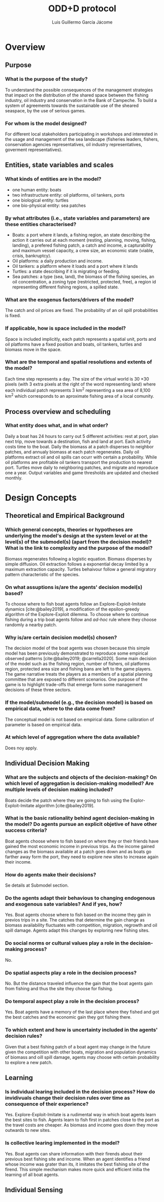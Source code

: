#+title: ODD+D protocol
#+author: Luis Guillermo García Jácome
#+bibliography: PePe-ref.bib

* Overview
** Purpose
*** What is the purpose of the study?
To understand the possible consequences of the management strategies that impact on the distribution of the shared space between the fishing industry, oil industry and conservation in the Bank of Campeche. To build  a system of agreements towards the sustainable use of the sheared seaspace, by the use of serious games.
*** For whom is the model designed?
For different local stakeholders participating in workshops and interested in the usage and management of the sea landscape (fisheries leaders, fishers, conservation agencies representatives, oil industry representatives, goverment representatives).
** Entities, state variables and scales
*** What kinds of entities are in the model?
- one human entity: boats
- two infrastructure entity: oil platforms, oil tankers, ports
- one biological entity: turtles
- one bio-physical entity: sea patches
*** By what attributes (i.e., state variables and parameters) are these  entities characterised?
- Boats: a port where it lands, a fishing region, an state describing the action it carries out at each moment (resting, planning, moving, fishing, landing), a prefered fishing patch, a catch and income, a capturability and maximum vessel capacity, a crew size, an economic state (viable, crisis, bankruptcy).
- Oil platforms: a daily production and income.
- Oil tankers: a platform where it loads and a port where it lands
- Turtles: a state describing if it is migrating or feeding.
- Sea patches: a type (sea, land), the biomass of the fishing species, an oil concentration, a zoning type (restricted, protected, free), a region id representing different fishing regions, a spilled state.
*** What are the exogenus factors/drivers of the model?
The catch and oil prices are fixed. The probability of an oil spill probabilities is fixed. 
*** If applicable, how is space included in the model?
Space is included implicitly, each patch represents a spatial unit, ports and oil platforms have a fixed position and boats, oil tankers, turtles and biomass move in the space.
*** What are the temporal and spatial resolutions and extents of the model?
Each time step represents a day. The size of the virtual world is 30 \times 30 pixels (with 3 extra pixels at the right of the word representing land) where each individual patch represents 3 km^2 representing a sea area of 8,100 km^2 which corresponds to an aproximate fishing area of a local comunity.
** Process overview and scheduling
*** What entity does what, and in what order?
Daily a boat has 24 hours to carry out 5 different activities: rest at port, plan next trip, move towards a destination, fish and land at port. Each activity costs time to the boat.
Daily the biomass at a patch disperses to neighbor patches, and annualy biomass at each patch regenerates.
Daily oil platforms extract oil and oil spills can ocurr with certain a probability. While oil platforms are profitable oil tankers transport the production to nearest port.
Turtles move daily to neighboring patches, and migrate and reproduce one a year.
Output variables and game thresholds are updated and checked monthly.
* Design Concepts
** Theoretical and Empirical Background
*** Which general concepts, theories or hypotheses are underlying the model's design at the system level or at the level(s) of the submodel(s) (apart from the decision model)? What is the link to complexity and the purpose of the model?
Biomass regenerates following a logistic equation. Biomass disperses by simple diffusion. Oil extraction follows a exponential decay limited by a maximum extraction capacity. Turtles behaivour follow a general migratory pattern characteristic of the species.
*** On what assuptions is/are the agents' decision model(s) based?
To choose where to fish boat agents follow an Explore-Exploit-Imitate dynamics [cite:@bailey2019], a modification of the epsilon-greedy algorithm of the Explore-Exploit dilemma. To choose where to continue fishing during a trip boat agents follow and /ad-hoc/ rule where they choose randomly a nearby patch. 
*** Why is/are certain decision model(s) chosen?
The decision model of the boat agents was chosen because this simple model has been previously demonstrated to reproduce some empirical observed patterns [cite:@bailey2019; @carrella2020].
Some main decision of the model such as the fishing region, number of fishers, oil platforms region, protected area size and fishing bans are left to the game players. The game narrative treats the players as a members of a spatial planning committee that are exposed to different scenarios. One purpose of the game is to highlight trade-offs that emerge form some management decisions of these three sectors.
*** If the model/submodel (e.g., the decision model) is based on empirical data, where to the data come from?
The conceptual model is not based on empirical data. Some calibration of parameter is based on empirical data.
*** At which level of aggregation where the data available?
Does noy apply.
** Individual Decision Making
*** What are the subjects and objects of the decision-making? On which level of aggregation is decision-making modelled? Are multiple levels of decision making included?
Boats decide the patch where they are going to fish using the Explor-Exploit-Imitate algorithm [cite:@bailey2019].
*** What is the basic rationality behind agent decision-making in the model? Do agents pursue an explicit objetive of have other success criteria?
Boat agents choose where to fish based on where they or their friends have gained the most economic income in previous trips. As the income gained changes as the biomass available at a patch goes down and as boats go farther away form the port, they need to explore new sites to increase again their income. 
*** How do agents make their decisions?
Se details at Submodel section.
*** Do the agents adapt their behavious to changing endogenous and exogenous sate variables? And if yes, how?
Yes. Boat agents choose where to fish based on the income they gain in previos trips in a site. The catches that determine the gain change as biomass availability fluctuates with competition, migration, regrowth and oil spill damage. Agents adapt this changes by exploring new fishing sites.
*** Do social norms or cultural values play a role in the decision-making process?
No.
*** Do spatial aspects play a role in the decision process?
No. But the distance traveled influence the gain that the boat agents gain from fishing and thus the site they choose for fishing.
*** Do temporal aspect play a role in the decision process?
Yes. Boat agents have a memory of the last place where they fished and got the best catches and the economic gain they got fishing there. 
*** To which extent and how is uncertainty included in the agents' decision rules?
Given that a best fishing patch of a boat agent may change in the future given the competition with other boats, migration and population dynamics of biomass and oill spill damage, agents may choose with certain probability to explore a new patch.
** Learning
*** Is individual learing included in the decision process? How do invidivuals change their decision rules over time as consequence of their experience?
Yes. Explore-Exploit-Imitate is a rudimental way in which boat agents learn the best sites to fish. Agents learn to fish first in patches close to the port as the travel costs are cheaper. As biomass and income goes down they move outwards to new sites.
*** Is collective learing implemented in the model?
Yes. Boat agents can share information with their firends about their previous best fishing site and income. When an agent identifies a friend whose income was grater than its, it imitates the best fishing site of the firend. This simple mechanism makes more quick and efficient initia the learning of all boat agents.
** Individual Sensing
*** What endogenous and exogenous state variables are individuals assumed to sense and consider in their decisions? Is the sensing process erroneus?
Boat agents can sens the catch, income and distance traveled (endogenous variables). 
*** What state variable of which other individuals can an individual perceive? Is the sensing process erroneous?
Boat agents can access without error the best fishing site and income of their friends.
*** What is the spatial scale of sensing?
There is no spatial sensing of boat agents.
*** Are the mechanisms by which agents obtain information modelled explicitly, or are individuals simply assumed to know these variables?
The catch and movement of boat agents is modelled explicitly, and income is calculated after them.
*** Are the costs for cognition and the costs for gathering information explictly included in the model?
No. 
** Individual Prediction
*** Which data do the agents use to predict future conditions?
Data on income gained fishing in a patch.
*** What internal models are agents assumed to use to estimate future conditions of consequences of their decisions?
The Explore-Explit-Imitate model [cite:@bailey2019].
*** Might agents be erroneous in the prediction process, and how is it implemented?
Yes, as boat agent decision is based on previous trip and as biomass available in a patch changes from competition with other boats, migration and regrowth, and oil spill damage the patch on which previously they got high catches might give them bad catches in subsequent visits. 
** Interaction
*** Are interactions among agents and entities assumed as direct or indirect
Boats interact directly with other boats by sharing information. Boats interact directly with the sea patches by consuming the fishing resource (biomass). Boats and platforms interact indirectly as platforms can reduce available biomass for fishers through restricting reducing the fishing area and reducing biomass by oilspils. Turtles have a direct interaction with boats and platforms as there is a probability of death whene there is a boat fishing or an oil spill in the patch where they are.
*** On what do the interactions depend?
Boats interactions with other boats depend on a random netrwork. Boats interaction with biomass depend on the distance form the port or previous sites where they have fished. Fishing resticion areas are definied at a certain Moore neihborhood from oil platforms. Oil splil extensions depend on the heighborhood of previouly contaminated patches. 
*** If the interactions involve communication, how are such communications represented?
When planning a new fishing trip boats can access the variable of the best fishing site of their two friends and compare it to theirs.
*** If a coordination network exists, how does it affect the agent behaviour? Is the structure of the network imposed or emergent?
The firendship network allows boats to learn more rapidly where are the fishing sites that generate a greater income. To build the netowrk each boat is connected to other two randomly choosen boats from the same port. 
** Collectives
*** Do the individuals form or belong to aggregations that affect, and are affected by, the individuals? Are these aggregations imposed by the modeller or do they emerge during the simulation?
An aggregate fishing behaivour emerges from the boat frendship network. Depending on the number of friends and boats there can be a single of multiple aggregations.
*** How are collectives represented?
Boat collectives are emergent properties resulting from the Explore-Explit-Imitate algorithm. (The model can be extended to consider more than one port, in this case the boats can only form collectives with boats of their same port).
** Heterogeneity
*** Are the agents heterogeneous? If yes which state variables and/or processes differ between the agents?
In the base model with only a single port agents are homogeneous. In the extended model with more than one port agents differ in their fishing parameters (fishing region, capacity, catchability, resting times, etc).
*** Are the agents heterogeneous in their decision-making? If yes, which decision models or decision objects differ between the agents?
Agents are homogeneous in their decision-making.
** Stochasticity
*** What processes (including initialization) are modeled by assuming they are random or partly random?
The positioning of oil platforms in the landscape is partly random (we restrict non-playable landscapes where there are inaccesible fishing patches). The friendship network of the boats is random, each boat links to two other randomly choosen boats that land in the same port as them. Starting prefared fishing site of boats is choosen randomly. Explore-Explit-Imitate algorithm has an stochastic component as boats explore a new fishing sites with certain probability. Oil spills ocurr acording to a given probability and extend following a stochactic percolation model. Turtles initial position is random in their feeding region. Turtles move randomly to their neighbors.
** Observation
*** What data are collected from the ABM for testing, understanding and analyzing it, and how and when are they collected?
To analyse the fishing submodel we collect data of: catches, fishing income, distance travelled, trip duration, gas expense, average salary and number of viables/crisis/bankrupt boats. This data is collected monthly before the reinitialization of the registers.
To analyse the oil submodel we collect data of: total production, aggregate production and monthly total income.
To analyse the ecological submodels we collect daily data of: biomass of each species and number of turtles. 
*** What key results, outputs of characteristics of the model are emerging from the individuales? (Emergence)
The model captures the formation of fishing fronts, also captures classical bioeconomic results (reduction of catches with increasing number of boats, increase fishing effort with as resource depletes)
* Details
** Implementation Details
*** How has the model been implemented?
The model was implemented in NetLogo 6.4.0
*** Is the model accessible and if so where?
Model is available at the [[https://github.com/b3m3bi/modelo_PePe][github repository]]. It will be uploaded to comses.
** Initialisation
*** What is the initial state of the model world, i.e., at time t=0 of a simulation run?
Each patch is initialized with its maximum carrying capacity and with the maximal concentration of oil. There are 3 different species (shrimp, mackerel, huachinango) corresponding to 3 different fishing regions (coasline, platforms, deep water). All boats start in resting state and with an income of $7500 MXN. Oil platroform position is randomly choosen in a specified area (same options as fishing regions). Oil tankers start at their platform. Turtles start at a random position in their feeding area (that corresponds to the deep water region). 
*** Is initialization always the same, or is it allowed to vary amons simulations?
Each simulation generates a new landscape with different position of the oil platforms in the indicated region. All non-playable landscapes where there is a patch not accesible to boats, due to the restiction area arround platformas, are ignored.
*** Are the initial values chosen arbitrarily of based on data?
Some initial values of parameters are based on data. Others where obtained throug a calibation process based on empirical data. An other parameters where chosen aribrarily for increasing the attractivness and playability of the model.
A player can control de initial values of: number of boats, fishing region, number of oil platforms, region of oil platforms, size of protected area, activation temporal fishing bans, give oil subsidies to fishers, size of boat and radio of restricted area around platforms.
** Input Data
*** Does the model use input from external sources such as data files or other models to represent processes that change over time?
No.
** Submodels
*** What, in detail, are the submodels that represent the processes listed in "Process overview and scheduling"?
Se next section.
*** What are the model parameters, their dimensions and reference values?
Se Table X.
*** How were submodels designed of chosen, and how were they parameterized and then tested?
Se next section.
* Submodels

* References
#+print_bibliography:
